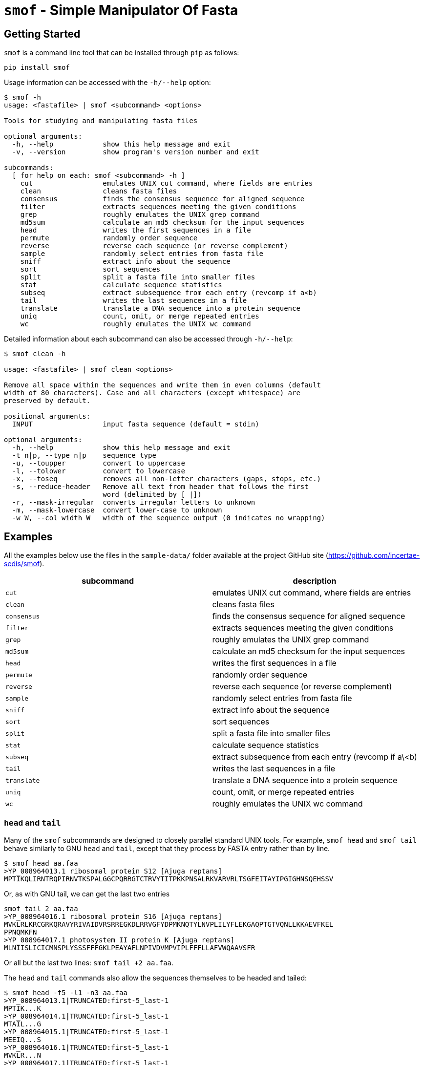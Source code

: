 = `smof` - Simple Manipulator Of Fasta

== Getting Started

`smof` is a command line tool that can be installed through `pip` as follows:

----
pip install smof
----

Usage information can be accessed with the `-h/--help` option:

----
$ smof -h
usage: <fastafile> | smof <subcommand> <options>

Tools for studying and manipulating fasta files

optional arguments:
  -h, --help            show this help message and exit
  -v, --version         show program's version number and exit

subcommands:
  [ for help on each: smof <subcommand> -h ]
    cut                 emulates UNIX cut command, where fields are entries
    clean               cleans fasta files
    consensus           finds the consensus sequence for aligned sequence
    filter              extracts sequences meeting the given conditions
    grep                roughly emulates the UNIX grep command
    md5sum              calculate an md5 checksum for the input sequences
    head                writes the first sequences in a file
    permute             randomly order sequence
    reverse             reverse each sequence (or reverse complement)
    sample              randomly select entries from fasta file
    sniff               extract info about the sequence
    sort                sort sequences
    split               split a fasta file into smaller files
    stat                calculate sequence statistics
    subseq              extract subsequence from each entry (revcomp if a<b)
    tail                writes the last sequences in a file
    translate           translate a DNA sequence into a protein sequence
    uniq                count, omit, or merge repeated entries
    wc                  roughly emulates the UNIX wc command
----

Detailed information about each subcommand can also be accessed through `-h/--help`:

----
$ smof clean -h

usage: <fastafile> | smof clean <options>

Remove all space within the sequences and write them in even columns (default
width of 80 characters). Case and all characters (except whitespace) are
preserved by default.

positional arguments:
  INPUT                 input fasta sequence (default = stdin)

optional arguments:
  -h, --help            show this help message and exit
  -t n|p, --type n|p    sequence type
  -u, --toupper         convert to uppercase
  -l, --tolower         convert to lowercase
  -x, --toseq           removes all non-letter characters (gaps, stops, etc.)
  -s, --reduce-header   Remove all text from header that follows the first
                        word (delimited by [ |])
  -r, --mask-irregular  converts irregular letters to unknown
  -m, --mask-lowercase  convert lower-case to unknown
  -w W, --col_width W   width of the sequence output (0 indicates no wrapping)
----

== Examples

All the examples below use the files in the `sample-data/`
folder available at the project GitHub site
(https://github.com/incertae-sedis/smof).


[cols=2, options=header]
|===
| subcommand
| description

| `cut`
| emulates UNIX cut command, where fields are entries

| `clean`     
| cleans fasta files

| `consensus` 
| finds the consensus sequence for aligned sequence

| `filter`    
| extracts sequences meeting the given conditions

| `grep`      
| roughly emulates the UNIX grep command

| `md5sum`    
| calculate an md5 checksum for the input sequences

| `head`      
| writes the first sequences in a file

| `permute`   
| randomly order sequence

| `reverse`   
| reverse each sequence (or reverse complement)

| `sample`    
| randomly select entries from fasta file

| `sniff`     
| extract info about the sequence

| `sort`      
| sort sequences

| `split`     
| split a fasta file into smaller files

| `stat`      
| calculate sequence statistics

| `subseq`    
| extract subsequence from each entry (revcomp if a\<b)

| `tail`      
| writes the last sequences in a file

| `translate` 
| translate a DNA sequence into a protein sequence

| `uniq`      
| count, omit, or merge repeated entries

| `wc`        
| roughly emulates the UNIX wc command
|===

=== `head` and `tail`

Many of the `smof` subcommands are designed to closely parallel standard UNIX
tools. For example, `smof head` and `smof tail` behave similarly to GNU `head`
and `tail`, except that they process by FASTA entry rather than by line.

----
$ smof head aa.faa
>YP_008964013.1 ribosomal protein S12 [Ajuga reptans]
MPTIKQLIRNTRQPIRNVTKSPALGGCPQRRGTCTRVYTITPKKPNSALRKVARVRLTSGFEITAYIPGIGHNSQEHSSV
----

Or, as with GNU tail, we can get the last two entries

----
smof tail 2 aa.faa
>YP_008964016.1 ribosomal protein S16 [Ajuga reptans]
MVKLRLKRCGRKQRAVYRIVAIDVRSRREGKDLRRVGFYDPMKNQTYLNVPLILYFLEKGAQPTGTVQNLLKKAEVFKEL
PPNQMKFN
>YP_008964017.1 photosystem II protein K [Ajuga reptans]
MLNIISLICICMNSPLYSSSFFFGKLPEAYAFLNPIVDVMPVIPLFFFLLAFVWQAAVSFR
----

Or all but the last two lines: `smof tail +2 aa.faa`.

The `head` and `tail` commands also allow the sequences themselves to be headed
and tailed:

----
$ smof head -f5 -l1 -n3 aa.faa
>YP_008964013.1|TRUNCATED:first-5_last-1
MPTIK...K
>YP_008964014.1|TRUNCATED:first-5_last-1
MTAIL...G
>YP_008964015.1|TRUNCATED:first-5_last-1
MEEIQ...S
>YP_008964016.1|TRUNCATED:first-5_last-1
MVKLR...N
>YP_008964017.1|TRUNCATED:first-5_last-1
MLNII...R
----
